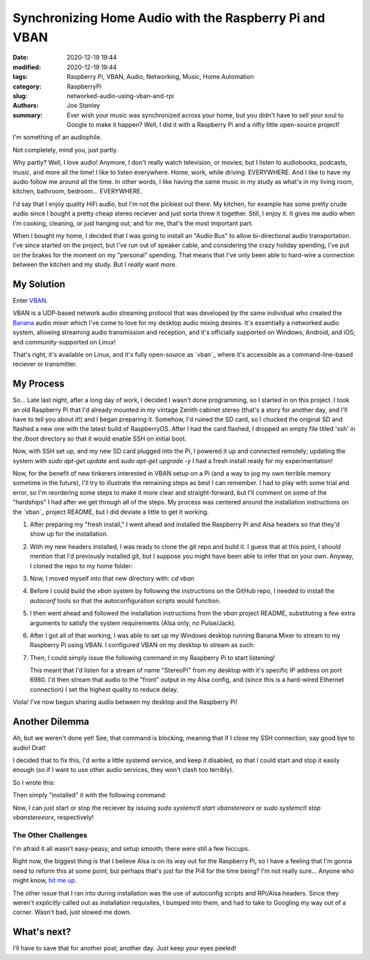 Synchronizing Home Audio with the Raspberry Pi and VBAN
#######################################################

:date: 2020-12-19 19:44
:modified: 2020-12-19 19:44
:tags: Raspberry Pi, VBAN, Audio, Networking, Music, Home Automation
:category: RaspberryPi
:slug: networked-audio-using-vban-and-rpi
:authors: Joe Stanley
:summary: Ever wish your music was synchronized across your home, but you didn't have to sell your soul to Google to make it happen? Well, I did it with a Raspberry Pi and a nifty little open-source project!


I'm something of an audiophile.

Not completely, mind you, just partly.

Why partly? Well, I love audio! Anymore, I don't really watch television, or movies; but I listen
to audiobooks, podcasts, music, and more all the time! I like to listen everywhere. Home, work,
while driving. EVERYWHERE. And I like to have my audio follow me around all the time. In other
words, I like having the same music in my study as what's in my living room, kitchen, bathroom,
bedroom... EVERYWHERE.

I'd say that I enjoy quality HiFi audio, but I'm not the pickiest out there. My kitchen, for
example has some pretty crude audio since I bought a pretty cheap stereo reciever and just
sorta threw it together. Still, I enjoy it. It gives me audio when I'm cooking, cleaning, or just
hanging out; and for me, that's the most important part.

When I bought my home, I decided that I was going to install an "Audio Bus" to allow bi-directional
audio transportation. I've since started on the project, but I've run out of speaker cable, and
considering the crazy holiday spending, I've put on the brakes for the moment on my "personal"
spending. That means that I've only been able to hard-wire a connection between the kitchen and
my study. But I *really* want more.

My Solution
-----------

Enter `VBAN <https://vb-audio.com/Voicemeeter/vban.htm>`_.

VBAN is a UDP-based network audio streaming protocol that was developed by the same individual
who created the `Banana`_ audio mixer which I've come to love for my desktop audio mixing desires.
It's essentially a networked audio system, allowing streaming audio transmission and reception,
and it's officially supported on Windows, Android, and iOS; and community-supported on Linux!

.. _Banana: https://vb-audio.com/Voicemeeter/banana.htm
.. _vban: https://github.com/quiniouben/vban

That's right, it's available on Linux, and it's fully open-source as `vban`_ where it's
accessible as a command-line-based reciever or transmitter.

My Process
----------

So... Late last night, after a long day of work, I decided I wasn't done programming, so I
started in on this project. I took an old Raspberry Pi that I'd already mounted in my
vintage Zenith cabinet stereo (that's a story for another day, and I'll have to tell you about
it!) and I began preparing it. Somehow, I'd ruined the SD card, so I chucked the original SD and
flashed a new one with the latest build of RaspberryOS. After I had the card flashed, I dropped
an empty file titled 'ssh' in the `/boot` directory so that it would enable SSH on initial boot.

Now, with SSH set up, and my new SD card plugged into the Pi, I powered it up and connected
remotely; updating the system with `sudo apt-get update` and `sudo apt-get upgrade -y` I had a
fresh install ready for my experimentation!

Now, for the benefit of new tinkerers interested in VBAN setup on a Pi (and a way to jog my own
terrible memory sometime in the future), I'll try to illustrate the remaining steps as best I can
remember. I had to play with some trial and error, so I'm reordering some steps to make it more
clear and straight-forward, but I'll comment on some of the "hardships" I had after we get through
all of the steps. My process was centered around the installation instructions on the `vban`_
project README, but I did deviate a little to get it working.

#. After preparing my "fresh install," I went ahead and installed the Raspberry Pi and Alsa
   headers so that they'd show up for the installation.

   .. code-block:: console
      $> sudo apt-get install raspberrypi-kernel-headers
      $> sudo apt-get install libasound-dev

#. With my new headers installed, I was ready to clone the git repo and build it. I guess that at
   this point, I *should* mention that I'd previously installed git, but I suppose you might have
   been able to infer that on your own. Anyway, I cloned the repo to my home folder:

   .. code-block:: console
      $> git clone https://github.com/quiniouben/vban.git

#. Now, I moved myself into that new directory with: `cd vban`

#. Before I could build the `vban` system by following the instructions on the GitHub repo, I
   needed to install the `autoconf` tools so that the autoconfiguration scripts would function.

   .. code-block:: console
      $> sudo apt-get install autotools-dev
      $> sudo apt-get install autoconf

#. I then went ahead and followed the installation instructions from the `vban` project README,
   substituting a few extra arguments to satisfy the system requirements (Alsa only, no Pulse/Jack).

   .. code-block:: console
      $> ./autogen.sh
      $> ./configure --enable-alsa --disable-pulseaudio --disable-jack      # Only using Alsa
      $> make
      $> make install

#. After I got all of that working, I was able to set up my Windows desktop running Banana Mixer
   to stream to my Raspberry Pi using VBAN. I configured VBAN on my desktop to stream as such:

   .. image:: https://raw.githubusercontent.com/engineerjoe440/pycev/main/logo/pycev.png
      :alt: Windows VBAN server configuration.
      :width: 600 px

#. Then, I could simply issue the following command in my Raspberry Pi to start listening!
   
   .. code-block:: console
      $> vban_receptor -i <my-desktop-ip> -p 6980 -s StereoPi -d front -q 0
   
   This meant that I'd listen for a stream of name "StereoPi" from my desktop with it's specific
   IP address on port 6980. I'd then stream that audio to the "front" output in my Alsa config,
   and (since this is a hard-wired Ethernet connection) I set the highest quality to reduce delay.

Viola! I've now begun sharing audio between my desktop and the Raspberry Pi!

Another Dilemma
---------------

Ah, but we weren't done yet! See, that command is blocking, meaning that if I close my SSH
connection, say good bye to audio! Drat!

I decided that to fix this, I'd write a little systemd service, and keep it disabled, so that
I could start and stop it easily enough (so if I want to use other audio services, they won't
clash too terribly).

So I wrote this:

.. code-block:: ini
   # vbanstereorx.service
   # VBAN Receptor Stereo Service

   [Unit]
   Description= VBAN Stereo Receptor

   [Service]
   Type=simple
   ExecStart=/usr/local/bin/vban_receptor  -i 192.168.2.136 -p 6980 -s StereoPi -d front -q 0

   [Install]
   WantedBy=multi-user.target

Then simply "installed" it with the following command:

.. code-block:: console
   $> cp vbanstereorx.service /etc/systemd/system/vbanstereorx.service

Now, I can just start or stop the reciever by issuing `sudo systemctl start vbanstereorx` or
`sudo systemctl stop vbanstereeorx`, respectively!


The Other Challenges
~~~~~~~~~~~~~~~~~~~~

I'm afraid it all wasn't easy-peasy, and setup smooth; there were still a few hiccups.

Right now, the biggest thing is that I believe Alsa is on its way out for the Raspberry
Pi, so I have a feeling that I'm gonna need to reform this at some point, but perhaps
that's just for the Pi4 for the time being? I'm not really sure... Anyone who might know,
`hit me up <mailto:engineerjoe440@yahoo.com>`_.

The other issue that I ran into during installation was the use of autoconfig scripts and
RPi/Alsa headers. Since they weren't *explicitly* called out as installation requisites,
I bumped into them, and had to take to Googling my way out of a corner. Wasn't bad, just
slowed me down.

What's next?
------------

I'll have to save that for another post; another day. Just keep your eyes peeled!